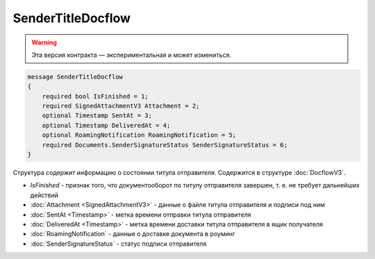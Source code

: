 SenderTitleDocflow
==================

.. warning:: Эта версия контракта — экспериментальная и может измениться.

.. code-block:: protobuf

    message SenderTitleDocflow
    {
        required bool IsFinished = 1;
        required SignedAttachmentV3 Attachment = 2;
        optional Timestamp SentAt = 3;
        optional Timestamp DeliveredAt = 4;
        optional RoamingNotification RoamingNotification = 5;
        required Documents.SenderSignatureStatus SenderSignatureStatus = 6;
    }

Структура содержит информацию о состоянии титула отправителя. Содержится в структуре :doc:`DocflowV3`.

- *IsFinished* - признак того, что документооборот по титулу отправителя завершен, т. е. не требует дальнейших действий
- :doc:`Attachment <SignedAttachmentV3>` - данные о файле титула отправителя и подписи под ним
- :doc:`SentAt <Timestamp>` - метка времени отправки титула отправителя
- :doc:`DeliveredAt <Timestamp>` - метка времени доставки титула отправителя в ящик получателя
- :doc:`RoamingNotification` - данные о доставке документа в роуминг
- :doc:`SenderSignatureStatus` - статус подписи отправителя